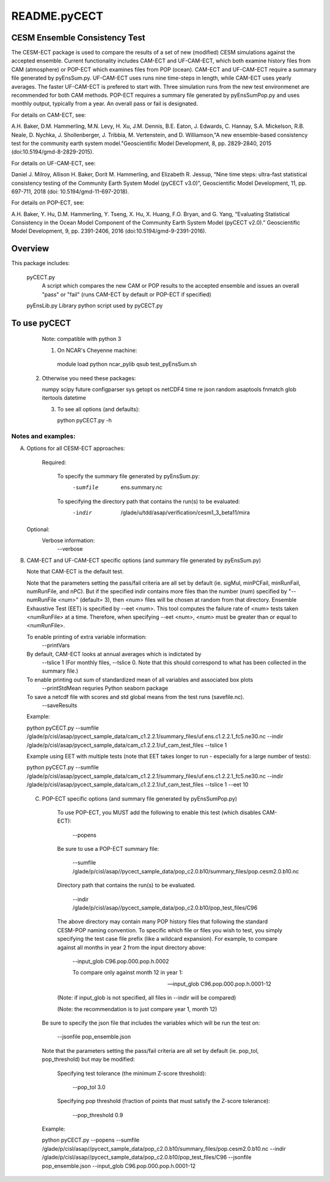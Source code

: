 README.pyCECT
=============
CESM Ensemble Consistency Test
_________________________________________

The CESM-ECT package is used to compare the results of a set of new (modified)
CESM simulations against the accepted ensemble.  Current functionality includes 
CAM-ECT and UF-CAM-ECT, which both examine history files from CAM (atmosphere) or POP-ECT which 
examines files from POP (ocean).  CAM-ECT and UF-CAM-ECT require a summary file generated by 
pyEnsSum.py. UF-CAM-ECT uses runs  nine time-steps in length, while CAM-ECT uses yearly averages.  The faster UF-CAM-ECT is prefered to start with.  Three simulation runs from the new test environmenet are recommended for both CAM methods. POP-ECT requires  a summary file generated by pyEnsSumPop.py and uses monthly output, typically from a year.
An overall pass or fail is designated.


For details on CAM-ECT, see: 

A.H. Baker, D.M. Hammerling, M.N. Levy, H. Xu, J.M. Dennis, B.E. Eaton, J. Edwards, 
C. Hannay, S.A. Mickelson, R.B. Neale, D. Nychka, J. Shollenberger, J. Tribbia, 
M. Vertenstein, and D. Williamson,"A new ensemble-based consistency test for the 
community earth system model."Geoscientific Model Development, 8, pp. 2829-2840, 2015
(doi:10.5194/gmd-8-2829-2015).


For details on UF-CAM-ECT, see:

Daniel J. Milroy, Allison H. Baker, Dorit M. Hammerling, and Elizabeth R. Jessup, 
“Nine time steps: ultra-fast statistical consistency testing of the Community Earth
System Model (pyCECT v3.0)”, Geoscientific Model Development, 11, pp. 697-711, 
2018 (doi: 10.5194/gmd-11-697-2018).


For details on POP-ECT, see:  

A.H. Baker, Y. Hu, D.M. Hammerling, Y. Tseng, X. Hu, X. Huang, F.O. Bryan, and 
G. Yang, “Evaluating Statistical Consistency in the Ocean Model Component of the 
Community Earth System Model (pyCECT v2.0).” Geoscientific Model Development, 9, 
pp. 2391-2406, 2016 (doi:10.5194/gmd-9-2391-2016).



Overview
_____________________
This package includes:

       pyCECT.py
                            A script which compares the new CAM or POP results to the 
                            accepted ensemble and issues an overall "pass" or "fail"
			    (runs CAM-ECT by default or POP-ECT if specified)

       pyEnsLib.py         Library python script used by pyCECT.py


To use pyCECT 
___________________________________________
       Note: compatible with python 3

       1) On NCAR's Cheyenne machine:

         module load python
         ncar_pylib
         qsub test_pyEnsSum.sh


      2) Otherwise you need these packages:

         numpy
	 scipy
	 future
         configparser
         sys
         getopt
         os
         netCDF4
         time
         re
         json
         random
         asaptools
         fnmatch
         glob
         itertools
         datetime



	 3) To see all options (and defaults):

	    python pyCECT.py -h


Notes and examples:
--------------------------------------------

(A) Options for all CESM-ECT approaches:

     Required:

         To specify the summary file generated by pyEnsSum.py:
	    -sumfile  ens.summary.nc

     	 To specifying the directory path that contains the run(s) to be evaluated:
	    -indir  /glade/u/tdd/asap/verification/cesm1_3_beta11/mira

    Optional:
	 Verbose information:
	     --verbose

(B) CAM-ECT and UF-CAM-ECT specific options (and summary file generated by pyEnsSum.py)

    Note that CAM-ECT is the default test.

    Note that the parameters setting the pass/fail criteria are all set by 
    default (ie. sigMul, minPCFail, minRunFail, numRunFile, and nPC).  But 
    if the specified indir contains more files than the number (num) specified by 
    "--numRunFile <num>"  (default= 3), then <num> files will be chosen at random 
    from that directory. Ensemble Exhaustive Test (EET) is specified by --eet <num>. 
    This tool computes the failure rate of <num> tests taken <numRunFile> at a time.
    Therefore, when specifying --eet <num>, <num> must be greater than or equal to
    <numRunFile>. 

    To enable printing of extra variable information:
       --printVars

    By default, CAM-ECT looks at annual averages which is indictated by 
       --tslice 1  (For monthly files, --tslice 0.  Note that this 
       should correspond to what has been collected in the summary file.)

    To enable printing out sum of standardized mean of all variables and associated box plots
       --printStdMean
       requries Python seaborn package

    To save a netcdf file with scores and std global means from the test runs (savefile.nc). 
       --saveResults

    Example:
    
    python pyCECT.py --sumfile /glade/p/cisl/asap/pycect_sample_data/cam_c1.2.2.1/summary_files/uf.ens.c1.2.2.1_fc5.ne30.nc --indir /glade/p/cisl/asap/pycect_sample_data/cam_c1.2.2.1/uf_cam_test_files --tslice 1


    Example using EET with multiple tests (note that EET takes longer to run - especially for a large number of tests):

    python pyCECT.py --sumfile /glade/p/cisl/asap/pycect_sample_data/cam_c1.2.2.1/summary_files/uf.ens.c1.2.2.1_fc5.ne30.nc --indir /glade/p/cisl/asap/pycect_sample_data/cam_c1.2.2.1/uf_cam_test_files --tslice 1 --eet 10


 (C) POP-ECT specific options (and summary file generated by pyEnsSumPop.py)
      
      To use POP-ECT, you MUST add the following to enable this test 
      (which disables CAM-ECT):

           --popens 

      Be sure to use a POP-ECT summary file:
           
	   --sumfile /glade/p/cisl/asap//pycect_sample_data/pop_c2.0.b10/summary_files/pop.cesm2.0.b10.nc 
      
      Directory path that contains the run(s) to be evaluated.
	    
           --indir /glade/p/cisl/asap//pycect_sample_data/pop_c2.0.b10/pop_test_files/C96 

      The above directory may contain many POP history files that following the standard 
      CESM-POP naming convention. To specific which file or files you wish to test, you 
      simply specifying the test case file prefix (like a wildcard expansion).  For  
      example, to compare against all months in year 2 from the input directory above:

            --input_glob C96.pop.000.pop.h.0002
           
	    To compare only against month 12 in year 1:

            --input_glob C96.pop.000.pop.h.0001-12

      (Note: if input_glob is not specified, all files in --indir will be compared)

      (Note: the recommendation is to just compare year 1, month 12)


     Be sure to specify the json file that includes the variables which will be run the test on:

            --jsonfile pop_ensemble.json

    Note that the parameters setting the pass/fail criteria are all set by 
    default (ie. pop_tol, pop_threshold) but may be modified:

         Specifying test tolerance (the minimum Z-score threshold):

            --pop_tol 3.0

    	 Specifying pop threshold (fraction of points that must satisfy the Z-score tolerance):
 
            --pop_threshold 0.9

    
    Example:
         
    python pyCECT.py --popens --sumfile /glade/p/cisl/asap//pycect_sample_data/pop_c2.0.b10/summary_files/pop.cesm2.0.b10.nc --indir /glade/p/cisl/asap//pycect_sample_data/pop_c2.0.b10/pop_test_files/C96 --jsonfile pop_ensemble.json --input_glob C96.pop.000.pop.h.0001-12
